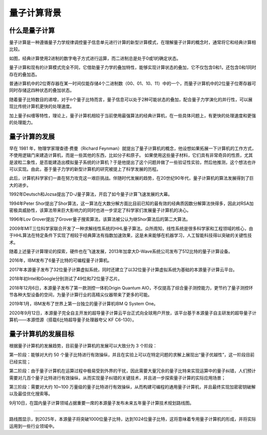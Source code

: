 量子计算背景
=========================

什么是量子计算
>>>>>>>>>>>>>>>>>>>>>

量子计算是一种遵循量子力学规律调控量子信息单元进行计算的新型计算模式，在理解量子计算的概念时，通常将它和经典计算相比较。

如图，经典计算使用2进制的数字电子方式进行运算，而二进制总是处于0或1的确定状态。

量子计算和现有的计算模式完全不同，它借助量子力学的叠加特性，能够实现计算状态的叠加，它不仅包含0和1，还包含0和1同时存在的叠加态。

.. image:: ./images/1.1.png
    :width: 500
    :align: center

普通计算机中的2位寄存器在某一时间仅能存储4个二进制数（00、01、10、11）中的一个，而量子计算机中的2位量子位寄存器可同时存储这四种状态的叠加状态。

随着量子比特数目的递增，对于n个量子比特而言，量子信息可以处于2种可能状态的叠加，配合量子力学演化的并行性，可以展现比传统计算机更快的处理速度。

加上量子纠缠等特性，理论上，量子计算机相较于当前使用最强算法的经典计算机，在一些具体问题上，有更快的处理速度和更强的处理能力。

量子计算的发展
>>>>>>>>>>>>>>>>>

早在 1981 年，物理学家理查德·费曼（Richard Feynman）就提出了量子计算机的概念，他设想如果拓展一下计算机的工作方式，不使用逻辑门来建造计算机，而是一些其他的东西，比如分子和原子。
如果使用这些量子材料，它们具有非常奇异的性质，尤其是波粒二象性，是否能建造出模拟量子系统的计算机？于是他提出了这个问题并做了一些验证性实验，然后他推测，这个想法也许可以实现。由此，基于量子力学的新型计算机的研究被提上了科学发展的历程。

此后，计算机科学家们一直在努力攻克这一艰巨挑战。伴随时代发展的趋势，在20世纪90年代，量子计算机的算法发展得到了巨大的进步。

1992年Deutsch和Jozsa提出了D-J量子算法，开启了如今量子计算飞速发展的大幕。

1994年Peter Shor提出了Shor算法，这一算法在大数分解方面比目前已知的最有效的经典质因数分解算法快得多，因此对RSA加密极具威胁性，该算法带来巨大影响力的同时也进一步坚定了科学家们发展量子计算机的决心。

1996年Lov Grover提出了Grover量子搜索算法，该算法被公认为继Shor算法后的第二大算法。

2009年MIT三位科学家联合开发了一种求解线性系统的HHL量子算法。众所周知，线性系统是很多科学家和工程领域的核心，由于HHL算法在特定条件下实现了相较于经典算法有指数加速效果，这是未来能够在机器学习，人工智能科技得以突破的关键性技术。

.. image:: ./images/history.png
    :align: center

随着上述量子计算理论的探索，硬件也在飞速发展，2013年加拿大D-Wave系统公司发布了512比特的量子计算设备。

2016年，IBM发布了6量子比特的可编程量子计算机。

2017年本源量子发布了32位量子计算虚拟系统，同时还建立了以32位量子计算虚拟系统为基础的本源量子计算云平台。

2018年初Intel和Google分别测试了49位和72位量子芯片。

2018年12月6日，本源量子发布了第一款测控一体机Origin Quantum AIO，不仅提高了综合量子测控能力，更节约了量子测控环节各种大型设备的空间，为量子计算行业的高精尖仪器带来了更多的可能。

2019年1月，IBM发布了世界上第一台独立的量子计算机IBM Q System One。

2020年9月12日，本源量子完全自主开发的超导量子计算云平台正式向全球用户开放，该平台基于本源量子自主研发的超导量子计算机——本源悟源（搭载6比特超导量子处理器夸父 KF C6-130）。

量子计算机的发展目标
>>>>>>>>>>>>>>>>>>>>>

根据量子计算机的发展趋势，目前量子计算机的发展可以大致分为 3 个阶段：

第一阶段：能够对大约 50 个量子比特进行有效操纵，并且在实验上可以在特定问题的求解上展现出“量子优越性”，这一阶段目前已经实现；

第二阶段：由于量子计算机在运算过程中极易受到外界的干扰，因此需要大量冗余的量子比特来实现运算中的量子纠错，人们预计需要对几百个量子比特进行有效操纵，从而实现量子纠错的关键技术，并且进一步探索量子计算的实际应用场景；

第三阶段：需要对大约 10~100 万量级的量子比特进行有效操纵，从而构建可编程的通用量子计算机，并且最终实现加密密钥破解以及最佳优化搜索等。

9月10日，在国内量子计算领域占据重要一席的本源量子发布未来五年量子计算技术规划路线图。

.. image:: ./images/develop.png
    :align: center


>>>>>>>>>>>>>>>>>>>>>>>>>>>>>>>>>>>>>>>>>>

路线图显示，到2025年，本源量子将突破1000位量子比特，达到1024位量子比特，这将意味着专用量子计算机的形成，并将实际运用到一些行业领域中。
